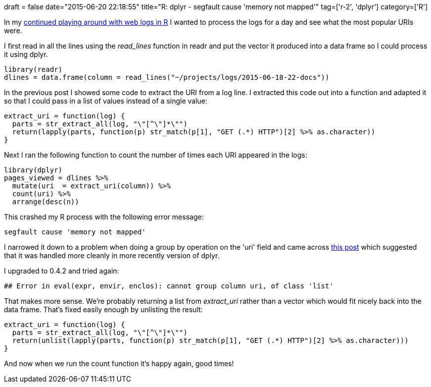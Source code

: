 +++
draft = false
date="2015-06-20 22:18:55"
title="R: dplyr - segfault cause 'memory not mapped'"
tag=['r-2', 'dplyr']
category=['R']
+++

In my http://www.markhneedham.com/blog/2015/06/19/r-regex-capturing-multiple-matches-of-the-same-group/[continued playing around with web logs in R] I wanted to process the logs for a day and see what the most popular URIs were.

I first read in all the lines using the +++<cite>+++read_lines+++</cite>+++ function in readr and put the vector it produced into a data frame so I could process it using dplyr.

[source,r]
----

library(readr)
dlines = data.frame(column = read_lines("~/projects/logs/2015-06-18-22-docs"))
----

In the previous post I showed some code to extract the URI from a log line. I extracted this code out into a function and adapted it so that I could pass in a list of values instead of a single value:

[source,r]
----

extract_uri = function(log) {
  parts = str_extract_all(log, "\"[^\"]*\"")
  return(lapply(parts, function(p) str_match(p[1], "GET (.*) HTTP")[2] %>% as.character))
}
----

Next I ran the following function to count the number of times each URI appeared in the logs:

[source,r]
----

library(dplyr)
pages_viewed = dlines %>%
  mutate(uri  = extract_uri(column)) %>%
  count(uri) %>%
  arrange(desc(n))
----

This crashed my R process with the following error message:

[source,r]
----

segfault cause 'memory not mapped'
----

I narrowed it down to a problem when doing a group by operation on the 'uri' field and came across https://github.com/hadley/dplyr/issues/322[this post] which suggested that it was handled more cleanly in more recently version of dplyr.

I upgraded to 0.4.2 and tried again:

[source,R]
----

## Error in eval(expr, envir, enclos): cannot group column uri, of class 'list'
----

That makes more sense. We're probably returning a list from +++<cite>+++extract_uri+++</cite>+++ rather than a vector which would fit nicely back into the data frame. That's fixed easily enough by unlisting the result:

[source,r]
----

extract_uri = function(log) {
  parts = str_extract_all(log, "\"[^\"]*\"")
  return(unlist(lapply(parts, function(p) str_match(p[1], "GET (.*) HTTP")[2] %>% as.character)))
}
----

And now when we run the count function it's happy again, good times!
